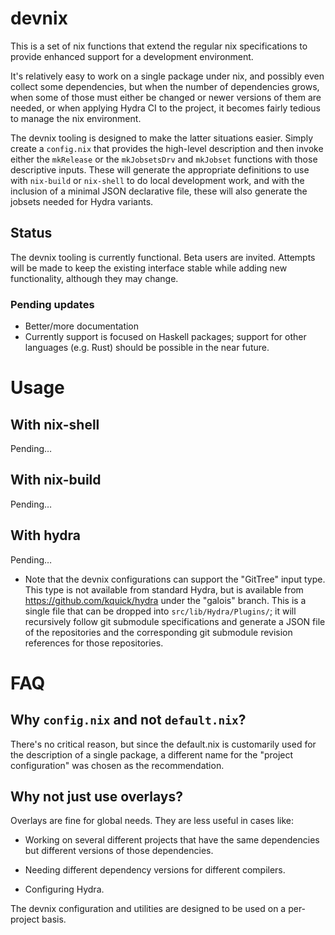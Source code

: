 * devnix

This is a set of nix functions that extend the regular nix
specifications to provide enhanced support for a development
environment.

It's relatively easy to work on a single package under nix, and
possibly even collect some dependencies, but when the number of
dependencies grows, when some of those must either be changed or newer
versions of them are needed, or when applying Hydra CI to the project,
it becomes fairly tedious to manage the nix environment.

The devnix tooling is designed to make the latter situations easier.
Simply create a ~config.nix~ that provides the high-level description
and then invoke either the ~mkRelease~ or the ~mkJobsetsDrv~ and
~mkJobset~ functions with those descriptive inputs.  These will
generate the appropriate definitions to use with ~nix-build~ or
~nix-shell~ to do local development work, and with the inclusion of a
minimal JSON declarative file, these will also generate the jobsets
needed for Hydra variants.

** Status

  The devnix tooling is currently functional.  Beta users are invited.
  Attempts will be made to keep the existing interface stable while
  adding new functionality, although they may change.

***  Pending updates

    * Better/more documentation
    * Currently support is focused on Haskell packages; support for
      other languages (e.g. Rust) should be possible in the near future.


* Usage

** With nix-shell

   Pending...

** With nix-build

   Pending...

** With hydra

   Pending...

   * Note that the devnix configurations can support the "GitTree"
     input type.  This type is not available from standard Hydra, but
     is available from https://github.com/kquick/hydra under the
     "galois" branch.  This is a single file that can be dropped into
     ~src/lib/Hydra/Plugins/~; it will recursively follow git
     submodule specifications and generate a JSON file of the
     repositories and the corresponding git submodule revision
     references for those repositories.

* FAQ

** Why ~config.nix~ and not ~default.nix~?

   There's no critical reason, but since the default.nix is
   customarily used for the description of a single package, a
   different name for the "project configuration" was chosen as the
   recommendation.

** Why not just use overlays?

   Overlays are fine for global needs.  They are less useful in cases
   like:

    * Working on several different projects that have the same
      dependencies but different versions of those dependencies.

    * Needing different dependency versions for different compilers.

    * Configuring Hydra.

  The devnix configuration and utilities are designed to be used on a
  per-project basis.
